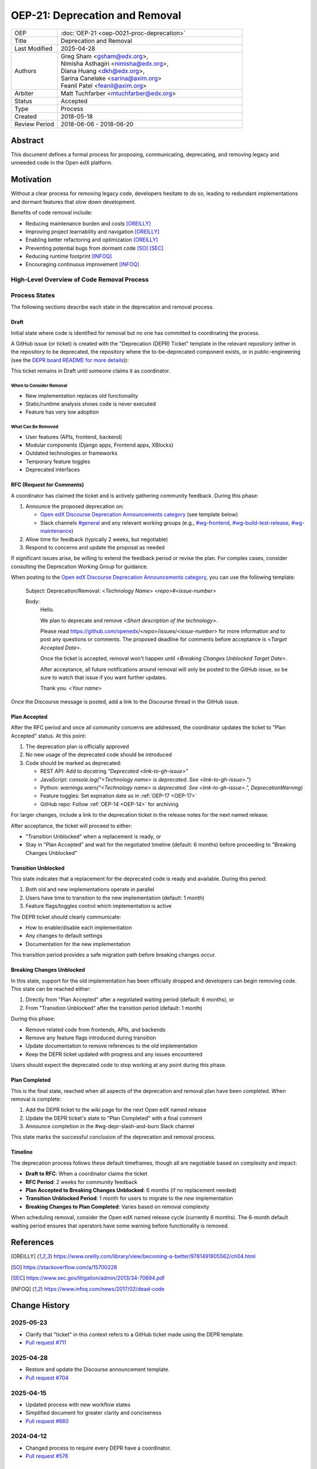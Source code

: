 OEP-21: Deprecation and Removal
###############################

.. list-table::
   :widths: 20 80
   :header-rows: 0

   * - OEP
     - :doc:`OEP-21 <oep-0021-proc-deprecation>`
   * - Title
     - Deprecation and Removal
   * - Last Modified
     - 2025-04-28
   * - Authors
     - | Greg Sham <gsham@edx.org>,
       | Nimisha Asthagiri <nimisha@edx.org>,
       | Diana Huang <dkh@edx.org>,
       | Sarina Canelake <sarina@axim.org>
       | Feanil Patel <feanil@axim.org>
   * - Arbiter
     - | Matt Tuchfarber <mtuchfarber@edx.org>
   * - Status
     - Accepted
   * - Type
     - Process
   * - Created
     - 2018-05-18
   * - Review Period
     - 2018-06-06 - 2018-06-20

Abstract
********

This document defines a formal process for proposing, communicating, deprecating, and removing legacy and unneeded code in the Open edX platform.

Motivation
**********

Without a clear process for removing legacy code, developers hesitate to do so, leading to redundant implementations and dormant features that slow down development.

Benefits of code removal include:

* Reducing maintenance burden and costs [OREILLY]_
* Improving project learnability and navigation [OREILLY]_
* Enabling better refactoring and optimization [OREILLY]_
* Preventing potential bugs from dormant code [SO]_ [SEC]_
* Reducing runtime footprint [INFOQ]_
* Encouraging continuous improvement [INFOQ]_

High-Level Overview of Code Removal Process
===========================================

.. graphviz::

   digraph process {

       node [fontsize=20, shape = box];

       Draft -> RFC [label=" Someone is ready to own the ticket and does RFC work"];
       RFC -> "Plan Accepted" [label=" 2 weeks (negotiable)"];
       "Plan Accepted" -> "Transition Unblocked"
       "Plan Accepted" -> "Breaking Changes Unblocked" [label=" 6 months (negotiable)"]
       "Transition Unblocked" -> "Breaking Changes Unblocked" [label=" 1 month (negotiable)"];
       "Breaking Changes Unblocked" -> "Plan Completed"
   }

Process States
==============

The following sections describe each state in the deprecation and removal process.

Draft
-----

Initial state where code is identified for removal but no one has committed to coordinating the process.

A GitHub issue (or ticket) is created with the "Deprecation (DEPR) Ticket" template in the relevant repository (either in the repository to be deprecated, the repository where the to-be-deprecated component exists, or in public-engineering (see the `DEPR board README for more details <https://github.com/orgs/openedx/projects/9/views/4>`_)):

.. image:: oep-0021/select-DEPR-ticket-type.png
   :align: center
   :alt: The create new issue choice list, showing the second option is Deprecation and Removal (DEPR) Ticket

This ticket remains in Draft until someone claims it as coordinator.

When to Consider Removal
~~~~~~~~~~~~~~~~~~~~~~~~

* New implementation replaces old functionality
* Static/runtime analysis shows code is never executed
* Feature has very low adoption

What Can Be Removed
~~~~~~~~~~~~~~~~~~~

* User features (APIs, frontend, backend)
* Modular components (Django apps, Frontend apps, XBlocks)
* Outdated technologies or frameworks
* Temporary feature toggles
* Deprecated interfaces

RFC (Request for Comments)
--------------------------

A coordinator has claimed the ticket and is actively gathering community feedback. During this phase:

1. Announce the proposed deprecation on:

   - `Open edX Discourse Deprecation Announcements category`_ (see template below)
   - Slack channels `#general`_ and any relevant working groups (e.g., `#wg-frontend`_, `#wg-build-test-release`_, `#wg-maintenance`_)

2. Allow time for feedback (typically 2 weeks, but negotiable)

3. Respond to concerns and update the proposal as needed

If significant issues arise, be willing to extend the feedback period or revise the plan. For complex cases, consider consulting the Deprecation Working Group for guidance.

When posting to the `Open edX Discourse Deprecation Announcements category`_, you can use the following template:

    Subject: Deprecation/Removal: <*Technology Name*> <*repo*>#<*issue-number*>

    Body:
        Hello.

        We plan to deprecate and remove <*Short description of the technology*>.

        Please read https://github.com/openedx/<*repo*>/issues/<*issue-number*> for
        more information and to post any questions or comments. The proposed
        deadline for comments before acceptance is <*Target Accepted Date*>.

        Once the ticket is accepted, removal won't happen until <*Breaking Changes
        Unblocked Target Date*>.

        After acceptance, all future notifications around removal will only be posted
        to the GitHub issue, so be sure to watch that issue if you want further updates.

        Thank you.
        <*Your name*>

Once the Discourse message is posted, add a link to the Discourse thread in the GitHub issue.

.. _Open edX Discourse Deprecation Announcements category: https://discuss.openedx.org/c/announcements/deprecation/20
.. _#general: https://openedx.slack.com/archives/C02SNA1U4
.. _#wg-frontend: https://openedx.slack.com/archives/C04BM6YC7A6
.. _#wg-build-test-release: https://openedx.slack.com/archives/C049JQZFR5E
.. _#wg-maintenance: https://openedx.slack.com/archives/C03R320AFJP


Plan Accepted
-------------

After the RFC period and once all community concerns are addressed, the coordinator updates the ticket to "Plan Accepted" status. At this point:

1. The deprecation plan is officially approved
2. No new usage of the deprecated code should be introduced
3. Code should be marked as deprecated:

   - REST API: Add to docstring `"Deprecated <link-to-gh-issue>"`
   - JavaScript: `console.log("<Technology name> is deprecated. See <link-to-gh-issue>.")`
   - Python: `warnings.warn("<Technology name> is deprecated. See <link-to-gh-issue>.", DeprecationWarning)`
   - Feature toggles: Set expiration date as in :ref:`OEP-17 <OEP-17>`
   - GitHub repo: Follow :ref:`OEP-14 <OEP-14>` for archiving

For larger changes, include a link to the deprecation ticket in the release notes for the next named release.

After acceptance, the ticket will proceed to either:

- "Transition Unblocked" when a replacement is ready, or
- Stay in "Plan Accepted" and wait for the negotiated timeline (default: 6 months) before proceeding to "Breaking Changes Unblocked"

Transition Unblocked
--------------------

This state indicates that a replacement for the deprecated code is ready and available. During this period:

1. Both old and new implementations operate in parallel
2. Users have time to transition to the new implementation (default: 1 month)
3. Feature flags/toggles control which implementation is active

The DEPR ticket should clearly communicate:

- How to enable/disable each implementation
- Any changes to default settings
- Documentation for the new implementation

This transition period provides a safe migration path before breaking changes occur.

Breaking Changes Unblocked
--------------------------

In this state, support for the old implementation has been officially dropped and developers can begin removing code. This state can be reached either:

1. Directly from "Plan Accepted" after a negotiated waiting period (default: 6 months), or
2. From "Transition Unblocked" after the transition period (default: 1 month)

During this phase:

- Remove related code from frontends, APIs, and backends
- Remove any feature flags introduced during transition
- Update documentation to remove references to the old implementation
- Keep the DEPR ticket updated with progress and any issues encountered

Users should expect the deprecated code to stop working at any point during this phase.

Plan Completed
--------------

This is the final state, reached when all aspects of the deprecation and removal plan have been completed. When removal is complete:

1. Add the DEPR ticket to the wiki page for the next Open edX named release
2. Update the DEPR ticket's state to "Plan Completed" with a final comment
3. Announce completion in the #wg-depr-slash-and-burn Slack channel

This state marks the successful conclusion of the deprecation and removal process.

Timeline
--------

The deprecation process follows these default timeframes, though all are negotiable based on complexity and impact:

* **Draft to RFC**: When a coordinator claims the ticket
* **RFC Period**: 2 weeks for community feedback
* **Plan Accepted to Breaking Changes Unblocked**: 6 months (if no replacement needed)
* **Transition Unblocked Period**: 1 month for users to migrate to the new implementation
* **Breaking Changes to Plan Completed**: Varies based on removal complexity

When scheduling removal, consider the Open edX named release cycle (currently 6 months). The 6-month default waiting period ensures that operators have some warning before functionality is removed.

References
**********

.. [OREILLY] https://www.oreilly.com/library/view/becoming-a-better/9781491905562/ch04.html
.. [SO] https://stackoverflow.com/a/15700228
.. [SEC] https://www.sec.gov/litigation/admin/2013/34-70694.pdf
.. [INFOQ] https://www.infoq.com/news/2017/02/dead-code

Change History
**************

2025-05-23
==========
* Clarify that "ticket" in this context refers to a GitHub ticket made using the DEPR template.
* `Pull request #711 <https://github.com/openedx/open-edx-proposals/pull/711>`_

2025-04-28
==========
* Restore and update the Discourse announcement template.
* `Pull request #704 <https://github.com/openedx/open-edx-proposals/pull/704>`_

2025-04-15
==========
* Updated process with new workflow states
* Simplified document for greater clarity and conciseness
* `Pull request #660 <https://github.com/openedx/open-edx-proposals/pull/660>`_

2024-04-12
==========
* Changed process to require every DEPR have a coordinator.
* `Pull request #576 <https://github.com/openedx/open-edx-proposals/pull/576>`_

2023-06-21
==========
* Update Discourse template to describe how to stay up to date on removal status.
* `Pull request #500 <https://github.com/openedx/open-edx-proposals/pull/500>`_

2022-11-01
==========
* Simplified guidance around the earliest named release and removal dates.
* Clarify that proposal can be made while incomplete, as long as they aren't communicated until they are complete.
* `Pull request #404 <https://github.com/openedx/open-edx-proposals/pull/404>`_

2022-07-05
==========

* Add suggestion for monitoring.
* `Pull request #350 <https://github.com/openedx/open-edx-proposals/pull/350>`_

2022-06-03
==========

* Suggest alignment with release cycle
* `Pull request #252 <https://github.com/openedx/open-edx-proposals/pull/252>`_

2022-02-08
==========

* Migrate from Jira to GitHub Issues/Projects
* `Pull request #280 <https://github.com/openedx/open-edx-proposals/pull/280>`_

2021-04-26
==========

* "Removal dates" has become synonymous with "Accepted dates", so we are
  eliminating them to clarify the process.
* `Pull request #207 <https://github.com/openedx/open-edx-proposals/pull/207>`_

2021-02-05
==========

* Added TL;DR section and workflow visuals
* `Pull request #176 <https://github.com/openedx/open-edx-proposals/pull/176>`_

2019-01-02
==========

* Recommend codebase impact review as part of DEPR process
* `Pull request #95 <https://github.com/openedx/open-edx-proposals/pull/95>`_

2018-11-02
==========

* Describes the process in specific ordered steps for one to follow.
* Adds references to external docs.
* Updates information on the JIRA ticketing process.
* `Pull request #83 <https://github.com/openedx/open-edx-proposals/pull/83>`_

2018-06-21
==========

* Document created
* `Pull request #63 <https://github.com/openedx/open-edx-proposals/pull/63>`_
